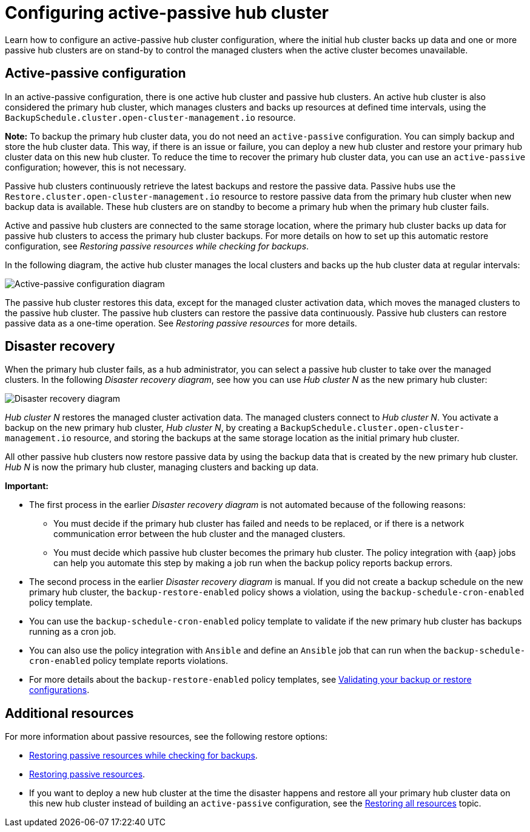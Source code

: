 [#dr4hub-config]
= Configuring active-passive hub cluster

Learn how to configure an active-passive hub cluster configuration, where the initial hub cluster backs up data and one or more passive hub clusters are on stand-by to control the managed clusters when the active cluster becomes unavailable. 

[#active-passive-config]
== Active-passive configuration

In an active-passive configuration, there is one active hub cluster and passive hub clusters. An active hub cluster is also considered the primary hub cluster, which manages clusters and backs up resources at defined time intervals, using the `BackupSchedule.cluster.open-cluster-management.io` resource. 

*Note:* To backup the primary hub cluster data, you do not need an `active-passive` configuration. You can simply backup and store the hub cluster data. This way, if there is an issue or failure, you can deploy a new hub cluster and restore your primary hub cluster data on this new hub cluster. To reduce the time to recover the primary hub cluster data, you can use an `active-passive` configuration; however, this is not necessary.                                                     

Passive hub clusters continuously retrieve the latest backups and restore the passive data. Passive hubs use the `Restore.cluster.open-cluster-management.io` resource to restore passive data from the primary hub cluster when new backup data is available. These hub clusters are on standby to become a primary hub when the primary hub cluster fails.

Active and passive hub clusters are connected to the same storage location, where the primary hub cluster backs up data for passive hub clusters to access the primary hub cluster backups. For more details on how to set up this automatic restore configuration, see _Restoring passive resources while checking for backups_.

In the following diagram, the active hub cluster manages the local clusters and backs up the hub cluster data at regular intervals:

image:../images/active_passive_config_design.png[Active-passive configuration diagram] 

The passive hub cluster restores this data, except for the managed cluster activation data, which moves the managed clusters to the passive hub cluster. The passive hub clusters can restore the passive data continuously. Passive hub clusters can restore passive data as a one-time operation. See _Restoring passive resources_ for more details. 

[#disaster-recovery]
== Disaster recovery

When the primary hub cluster fails, as a hub administrator, you can select a passive hub cluster to take over the managed clusters. In the following _Disaster recovery diagram_, see how you can use _Hub cluster N_ as the new primary hub cluster:

image:../images/disaster_recovery.png[Disaster recovery diagram] 

_Hub cluster N_ restores the managed cluster activation data. The managed clusters connect to _Hub cluster N_. You activate a backup on the new primary hub cluster, _Hub cluster N_, by creating a `BackupSchedule.cluster.open-cluster-management.io` resource, and storing the backups at the same storage location as the initial primary hub cluster.

All other passive hub clusters now restore passive data by using the backup data that is created by the new primary hub cluster. _Hub N_ is now the primary hub cluster, managing clusters and backing up data.

*Important:*

* The first process in the earlier _Disaster recovery diagram_ is not automated because of the following reasons: 
** You must decide if the primary hub cluster has failed and needs to be replaced, or if there is a network communication error between the hub cluster and the managed clusters. 
** You must decide which passive hub cluster becomes the primary hub cluster. The policy integration with {aap} jobs can help you automate this step by making a job run when the backup policy reports backup errors.
* The second process in the earlier _Disaster recovery diagram_ is manual. If you did not create a backup schedule on the new primary hub cluster, the `backup-restore-enabled` policy shows a violation, using the `backup-schedule-cron-enabled` policy template.
* You can use the `backup-schedule-cron-enabled` policy template to validate if the new primary hub cluster has backups running as a cron job. 
* You can also use the policy integration with `Ansible` and define an `Ansible` job that can run when the `backup-schedule-cron-enabled` policy template reports violations.
* For more details about the `backup-restore-enabled` policy templates, see xref:../backup_restore/backup_validate.adoc#backup-validation-using-a-policy[Validating your backup or restore configurations].  

[#dr4hub-hub-config-resources]
== Additional resources

For more information about passive resources, see the following restore options:

- xref:../backup_restore/backup_restore.adoc#restore-passive-resources-check-backups[Restoring passive resources while checking for backups].

- xref:../backup_restore/backup_restore.adoc#restore-passive-resources[Restoring passive resources].

- If you want to deploy a new hub cluster at the time the disaster happens and restore all your primary hub cluster data on this new hub cluster instead of building an `active-passive` configuration, see the xref:../backup_restore/backup_restore.adoc#restore-all-resources[Restoring all resources] topic.
